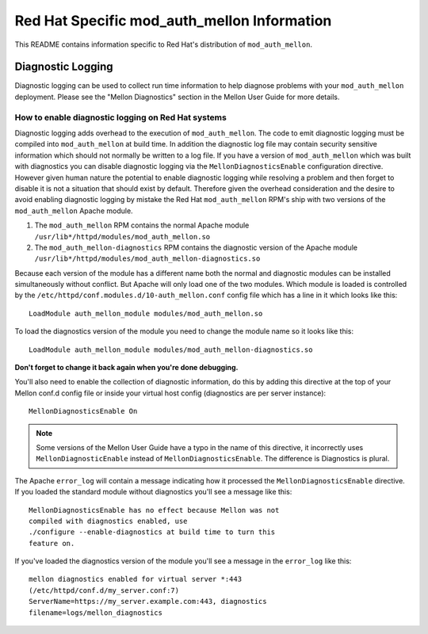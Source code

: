 Red Hat Specific mod_auth_mellon Information
============================================

This README contains information specific to Red Hat's distribution of
``mod_auth_mellon``.

Diagnostic Logging
------------------

Diagnostic logging can be used to collect run time information to help
diagnose problems with your ``mod_auth_mellon`` deployment. Please see
the "Mellon Diagnostics" section in the Mellon User Guide for more
details.

How to enable diagnostic logging on Red Hat systems
```````````````````````````````````````````````````

Diagnostic logging adds overhead to the execution of
``mod_auth_mellon``. The code to emit diagnostic logging must be
compiled into ``mod_auth_mellon`` at build time. In addition the
diagnostic log file may contain security sensitive information which
should not normally be written to a log file. If you have a
version of ``mod_auth_mellon`` which was built with diagnostics you
can disable diagnostic logging via the ``MellonDiagnosticsEnable``
configuration directive. However given human nature the potential to
enable diagnostic logging while resolving a problem and then forget to
disable it is not a situation that should exist by default. Therefore
given the overhead consideration and the desire to avoid enabling
diagnostic logging by mistake the Red Hat ``mod_auth_mellon`` RPM's
ship with two versions of the ``mod_auth_mellon`` Apache module.

1. The ``mod_auth_mellon`` RPM contains the normal Apache module
   ``/usr/lib*/httpd/modules/mod_auth_mellon.so`` 

2. The ``mod_auth_mellon-diagnostics`` RPM contains the diagnostic
   version of the Apache module
   ``/usr/lib*/httpd/modules/mod_auth_mellon-diagnostics.so``

Because each version of the module has a different name both the
normal and diagnostic modules can be installed simultaneously without
conflict. But Apache will only load one of the two modules. Which
module is loaded is controlled by the
``/etc/httpd/conf.modules.d/10-auth_mellon.conf`` config file which
has a line in it which looks like this::

    LoadModule auth_mellon_module modules/mod_auth_mellon.so

To load the diagnostics version of the module you need to change the
module name so it looks like this::

    LoadModule auth_mellon_module modules/mod_auth_mellon-diagnostics.so

**Don't forget to change it back again when you're done debugging.**

You'll also need to enable the collection of diagnostic information,
do this by adding this directive at the top of your Mellon conf.d
config file or inside your virtual host config (diagnostics are per
server instance)::

    MellonDiagnosticsEnable On

.. NOTE::
   Some versions of the Mellon User Guide have a typo in the name of
   this directive, it incorrectly uses ``MellonDiagnosticEnable``
   instead of ``MellonDiagnosticsEnable``. The difference is
   Diagnostics is plural.

The Apache ``error_log`` will contain a message indicating how it
processed the ``MellonDiagnosticsEnable`` directive. If you loaded the
standard module without diagnostics you'll see a message like this::

    MellonDiagnosticsEnable has no effect because Mellon was not
    compiled with diagnostics enabled, use
    ./configure --enable-diagnostics at build time to turn this
    feature on.

If you've loaded the diagnostics version of the module you'll see a
message in the ``error_log`` like this::

    mellon diagnostics enabled for virtual server *:443
    (/etc/httpd/conf.d/my_server.conf:7)
    ServerName=https://my_server.example.com:443, diagnostics
    filename=logs/mellon_diagnostics
